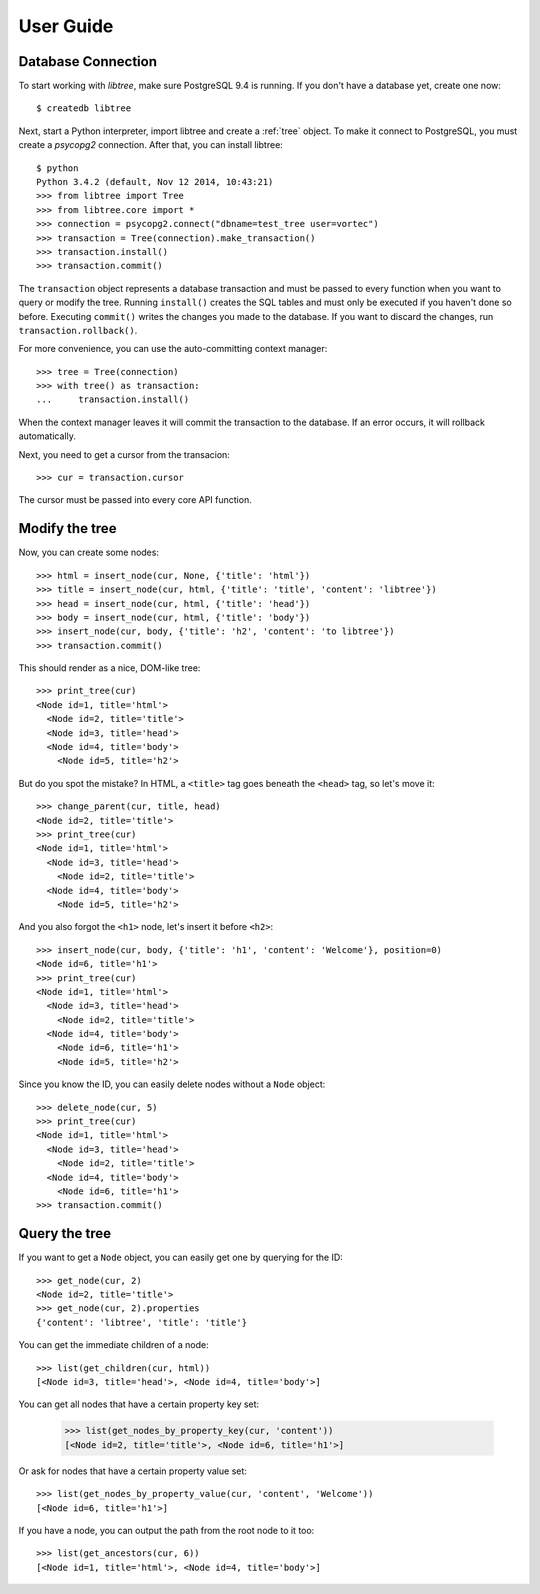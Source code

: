 .. _user_guide:

User Guide
==========

Database Connection
-------------------
To start working with `libtree`, make sure PostgreSQL 9.4 is running. If
you don't have a database yet, create one now::

    $ createdb libtree

Next, start a Python interpreter, import libtree and create a
:ref:`tree` object. To make it connect to PostgreSQL, you must create a
`psycopg2` connection. After that, you can install libtree::

    $ python
    Python 3.4.2 (default, Nov 12 2014, 10:43:21)
    >>> from libtree import Tree
    >>> from libtree.core import *
    >>> connection = psycopg2.connect("dbname=test_tree user=vortec")
    >>> transaction = Tree(connection).make_transaction()
    >>> transaction.install()
    >>> transaction.commit()

The ``transaction`` object represents a database transaction and must be
passed to every function when you want to query or modify the tree.
Running ``install()`` creates the SQL tables and must only be executed
if you haven't done so before. Executing ``commit()`` writes the changes
you made to the database. If you want to discard the changes, run
``transaction.rollback()``.

For more convenience, you can use the auto-committing context manager::

    >>> tree = Tree(connection)
    >>> with tree() as transaction:
    ...     transaction.install()

When the context manager leaves it will commit the transaction to the
database. If an error occurs, it will rollback automatically.

Next, you need to get a cursor from the transacion::

    >>> cur = transaction.cursor

The cursor must be passed into every core API function.

Modify the tree
---------------
Now, you can create some nodes::

    >>> html = insert_node(cur, None, {'title': 'html'})
    >>> title = insert_node(cur, html, {'title': 'title', 'content': 'libtree'})
    >>> head = insert_node(cur, html, {'title': 'head'})
    >>> body = insert_node(cur, html, {'title': 'body'})
    >>> insert_node(cur, body, {'title': 'h2', 'content': 'to libtree'})
    >>> transaction.commit()

This should render as a nice, DOM-like tree::

    >>> print_tree(cur)
    <Node id=1, title='html'>
      <Node id=2, title='title'>
      <Node id=3, title='head'>
      <Node id=4, title='body'>
        <Node id=5, title='h2'>

But do you spot the mistake? In HTML, a ``<title>`` tag goes beneath the
``<head>`` tag, so let's move it::

    >>> change_parent(cur, title, head)
    <Node id=2, title='title'>
    >>> print_tree(cur)
    <Node id=1, title='html'>
      <Node id=3, title='head'>
        <Node id=2, title='title'>
      <Node id=4, title='body'>
        <Node id=5, title='h2'>

And you also forgot the ``<h1>`` node, let's insert it before ``<h2>``::

    >>> insert_node(cur, body, {'title': 'h1', 'content': 'Welcome'}, position=0)
    <Node id=6, title='h1'>
    >>> print_tree(cur)
    <Node id=1, title='html'>
      <Node id=3, title='head'>
        <Node id=2, title='title'>
      <Node id=4, title='body'>
        <Node id=6, title='h1'>
        <Node id=5, title='h2'>

Since you know the ID, you can easily delete nodes without a ``Node``
object::

    >>> delete_node(cur, 5)
    >>> print_tree(cur)
    <Node id=1, title='html'>
      <Node id=3, title='head'>
        <Node id=2, title='title'>
      <Node id=4, title='body'>
        <Node id=6, title='h1'>
    >>> transaction.commit()

Query the tree
--------------
If you want to get a ``Node`` object, you can easily get one by querying
for the ID::

    >>> get_node(cur, 2)
    <Node id=2, title='title'>
    >>> get_node(cur, 2).properties
    {'content': 'libtree', 'title': 'title'}

You can get the immediate children of a node::

    >>> list(get_children(cur, html))
    [<Node id=3, title='head'>, <Node id=4, title='body'>]

You can get all nodes that have a certain property key set:

    >>> list(get_nodes_by_property_key(cur, 'content'))
    [<Node id=2, title='title'>, <Node id=6, title='h1'>]

Or ask for nodes that have a certain property value set::

    >>> list(get_nodes_by_property_value(cur, 'content', 'Welcome'))
    [<Node id=6, title='h1'>]

If you have a node, you can output the path from the root node to it
too::

    >>> list(get_ancestors(cur, 6))
    [<Node id=1, title='html'>, <Node id=4, title='body'>]

